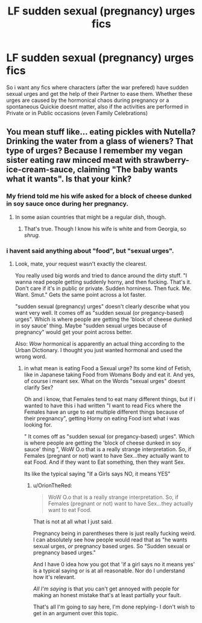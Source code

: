 #+TITLE: LF sudden sexual (pregnancy) urges fics

* LF sudden sexual (pregnancy) urges fics
:PROPERTIES:
:Author: Atomstern
:Score: 0
:DateUnix: 1531816724.0
:DateShort: 2018-Jul-17
:FlairText: Request
:END:
So i want any fics where characters (after the war prefered) have sudden sexual urges and get the help of their Partner to ease them. Whether these urges are caused by the hormonical chaos during pregnancy or a spontaneous Quickie doesnt matter, also if the activities are performed in Private or in Public occasions (even Family Celebrations)


** You mean stuff like... eating pickles with Nutella? Drinking the water from a glass of wieners? That type of urges? Because I remember my vegan sister eating raw minced meat with strawberry-ice-cream-sauce, claiming "The baby wants what it wants". Is that your kink?
:PROPERTIES:
:Score: 6
:DateUnix: 1531820446.0
:DateShort: 2018-Jul-17
:END:

*** My friend told me his wife asked for a block of cheese dunked in soy sauce once during her pregnancy.
:PROPERTIES:
:Author: LittleDinghy
:Score: 7
:DateUnix: 1531835186.0
:DateShort: 2018-Jul-17
:END:

**** In some asian countries that might be a regular dish, though.
:PROPERTIES:
:Score: 2
:DateUnix: 1531835968.0
:DateShort: 2018-Jul-17
:END:

***** That's true. Though I know his wife is white and from Georgia, so /shrug./
:PROPERTIES:
:Author: LittleDinghy
:Score: 3
:DateUnix: 1531836135.0
:DateShort: 2018-Jul-17
:END:


*** i havent said anything about "food", but "sexual urges".
:PROPERTIES:
:Author: Atomstern
:Score: -2
:DateUnix: 1531852229.0
:DateShort: 2018-Jul-17
:END:

**** Look, mate, your request wasn't exactly the clearest.

You really used big words and tried to dance around the dirty stuff. "I wanna read people getting suddenly horny, and then fucking. That's it. Don't care if it's in public or private. Sudden horniness. Then fuck. Me. Want. Smut." Gets the same point across a lot faster.

"sudden sexual (pregnancy) urges" doesn't clearly describe what you want very well. It comes off as "sudden sexual (or pregancy-based) urges". Which is where people are getting the 'block of cheese dunked in soy sauce' thing. Maybe "sudden sexual urges because of pregnancy" would get your point across better.

Also: /Wow/ hormonical is apparently an actual thing according to the Urban Dictionary. I thought you just wanted hormonal and used the wrong word.
:PROPERTIES:
:Author: OrionTheRed
:Score: 1
:DateUnix: 1531902146.0
:DateShort: 2018-Jul-18
:END:

***** in what mean is eating Food a Sexual urge? Its some kind of Fetish, like in Japanese taking Food from Womans Body and eat it. And yes, of course i meant sex. What on the Words "sexual urges" doesnt clarify Sex?

Oh and i know, that Females tend to eat many different things, but if i wanted to have this i had written "I want to read Fics where the Females have an urge to eat multiple different things because of their pregnancy", getting Horny on eating Food isnt what i was looking for.

" It comes off as "sudden sexual (or pregancy-based) urges". Which is where people are getting the 'block of cheese dunked in soy sauce' thing ", WoW O.o that is a really strange interpretation. So, if Females (pregnant or not) want to have Sex...they actually want to eat Food. And if they want to Eat something, then they want Sex.

Its like the typical saying "If a Girls says NO, it means YES"
:PROPERTIES:
:Author: Atomstern
:Score: 0
:DateUnix: 1531903812.0
:DateShort: 2018-Jul-18
:END:

****** u/OrionTheRed:
#+begin_quote
  WoW O.o that is a really strange interpretation. So, if Females (pregnant or not) want to have Sex...they actually want to eat Food.
#+end_quote

That is not at all what I just said.

Pregnancy being in parentheses there is just really fucking weird. I can absolutely see how people would read that as "he wants sexual urges, /or/ pregnancy based urges. So "Sudden sexual or pregnancy based urges."

And I have 0 idea how you got that 'if a girl says no it means yes' is a typical saying or is at all reasonable. Nor do I understand how it's relevant.

/All I'm saying/ is that you can't get annoyed with people for making an honest mistake that's at least partially your fault.

That's all I'm going to say here, I'm done replying- I don't wish to get in an argument over this topic.
:PROPERTIES:
:Author: OrionTheRed
:Score: 1
:DateUnix: 1531914568.0
:DateShort: 2018-Jul-18
:END:
